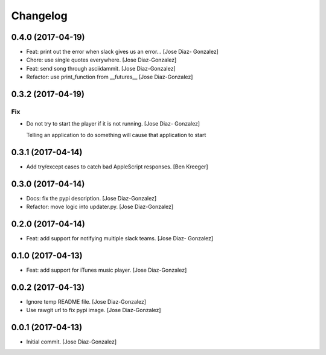 Changelog
=========

0.4.0 (2017-04-19)
------------------

- Feat: print out the error when slack gives us an error… [Jose Diaz-
  Gonzalez]

- Chore: use single quotes everywhere. [Jose Diaz-Gonzalez]

- Feat: send song through asciidammit. [Jose Diaz-Gonzalez]

- Refactor: use print_function from __futures__ [Jose Diaz-Gonzalez]

0.3.2 (2017-04-19)
------------------

Fix
~~~

- Do not try to start the player if it is not running. [Jose Diaz-
  Gonzalez]

  Telling an application to do something will cause that application to start


0.3.1 (2017-04-14)
------------------

- Add try/except cases to catch bad AppleScript responses. [Ben Kreeger]

0.3.0 (2017-04-14)
------------------

- Docs: fix the pypi description. [Jose Diaz-Gonzalez]

- Refactor: move logic into updater.py. [Jose Diaz-Gonzalez]

0.2.0 (2017-04-14)
------------------

- Feat: add support for notifying multiple slack teams. [Jose Diaz-
  Gonzalez]

0.1.0 (2017-04-13)
------------------

- Feat: add support for iTunes music player. [Jose Diaz-Gonzalez]

0.0.2 (2017-04-13)
------------------

- Ignore temp README file. [Jose Diaz-Gonzalez]

- Use rawgit url to fix pypi image. [Jose Diaz-Gonzalez]

0.0.1 (2017-04-13)
------------------

- Initial commit. [Jose Diaz-Gonzalez]


